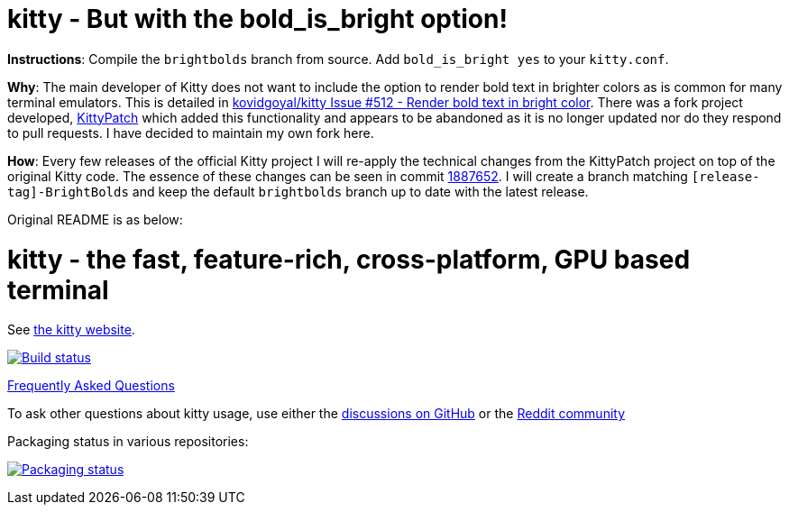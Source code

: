 = kitty - But with the bold_is_bright option!

**Instructions**: Compile the `brightbolds` branch from source. Add `bold_is_bright yes` to your `kitty.conf`.

**Why**: The main developer of Kitty does not want to include the option to
render bold text in brighter colors as is common for many terminal emulators.
This is detailed in https://github.com/kovidgoyal/kitty/issues/512[kovidgoyal/kitty Issue #512 - Render bold text in bright color].
There was a fork project developed, https://github.com/KittyPatch/kitty[KittyPatch]
which added this functionality and appears to be abandoned as it is no longer
updated nor do they respond to pull requests. I have decided to maintain my
own fork here.

**How**: Every few releases of the official Kitty project I will re-apply the
technical changes from the KittyPatch project on top of the original Kitty
code. The essence of these changes can be seen in commit https://github.com/ckabalan/kitty/commit/18876527f575cf995aa664bf2da22d9c13f28f58[1887652].
I will create a branch matching `[release-tag]-BrightBolds` and keep the
default `brightbolds` branch up to date with the latest release.

Original README is as below:

= kitty - the fast, feature-rich, cross-platform, GPU based terminal

See https://sw.kovidgoyal.net/kitty/[the kitty website].

image:https://github.com/kovidgoyal/kitty/workflows/CI/badge.svg["Build status", link="https://github.com/kovidgoyal/kitty/actions?query=workflow%3ACI"]

https://sw.kovidgoyal.net/kitty/faq/[Frequently Asked Questions]

To ask other questions about kitty usage, use either the https://github.com/kovidgoyal/kitty/discussions/[discussions on GitHub] or the
https://www.reddit.com/r/KittyTerminal[Reddit community]

Packaging status in various repositories:

image:https://repology.org/badge/vertical-allrepos/kitty.svg["Packaging status", link="https://repology.org/project/kitty/versions"]
